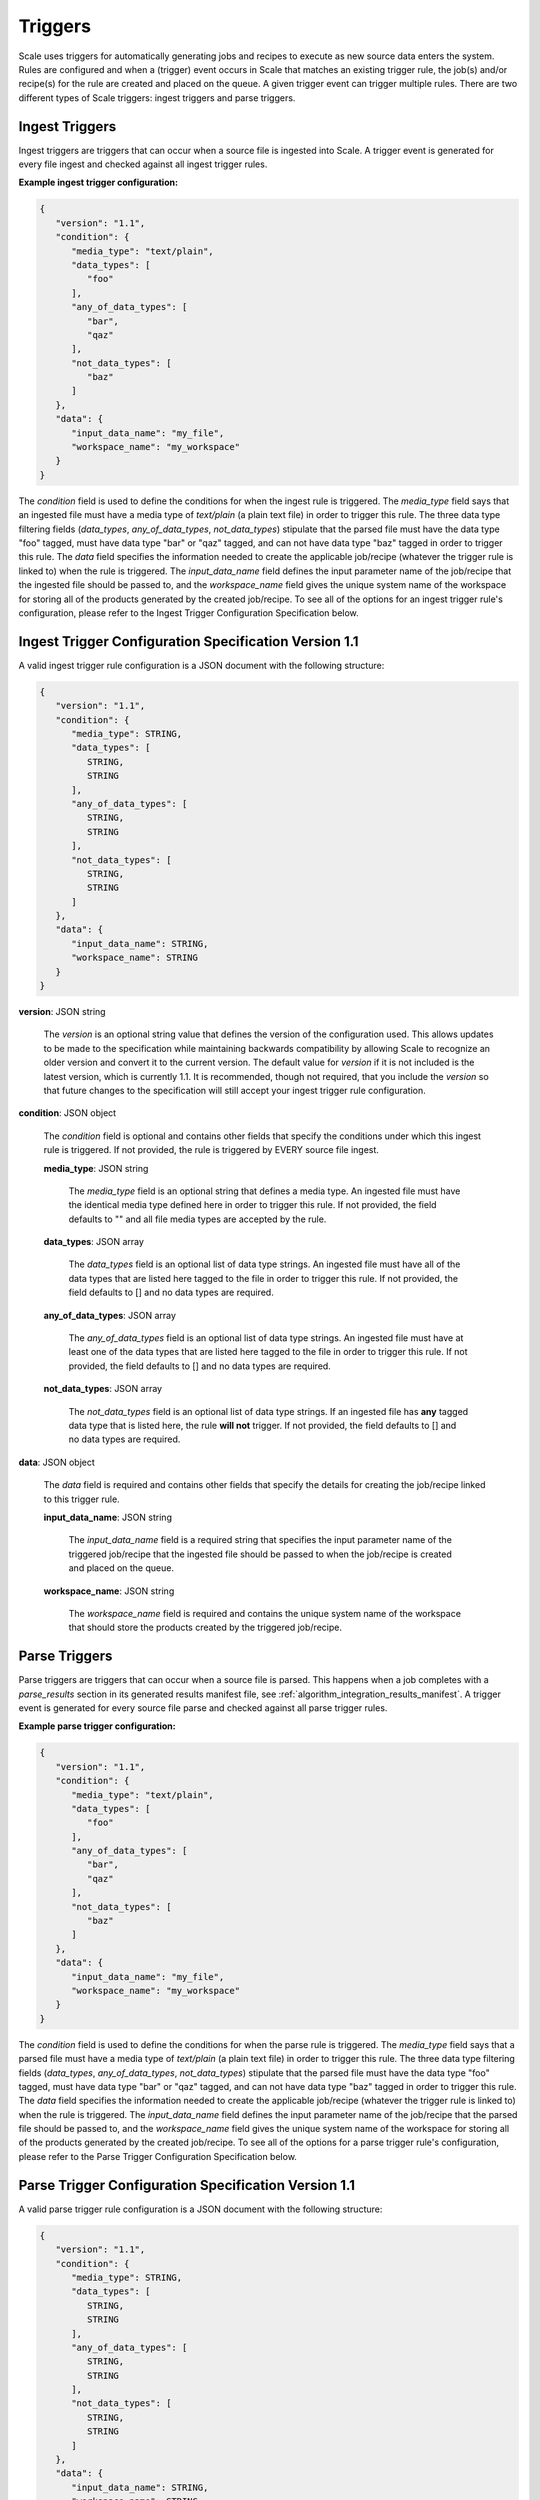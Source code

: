
.. _architecture_triggers:

Triggers
========================================================================================================================

Scale uses triggers for automatically generating jobs and recipes to execute as new source data enters the system. Rules
are configured and when a (trigger) event occurs in Scale that matches an existing trigger rule, the job(s) and/or
recipe(s) for the rule are created and placed on the queue. A given trigger event can trigger multiple rules. There are
two different types of Scale triggers: ingest triggers and parse triggers.


.. _architecture_triggers_ingest:

Ingest Triggers
------------------------------------------------------------------------------------------------------------------------

Ingest triggers are triggers that can occur when a source file is ingested into Scale. A trigger event is generated for
every file ingest and checked against all ingest trigger rules.

**Example ingest trigger configuration:**

.. code-block:: javascript

   {
      "version": "1.1",
      "condition": {
         "media_type": "text/plain",
         "data_types": [
            "foo"
         ],
         "any_of_data_types": [
            "bar",
            "qaz"
         ],
         "not_data_types": [
            "baz"
         ]
      },
      "data": {
         "input_data_name": "my_file",
         "workspace_name": "my_workspace"
      }
   }

The *condition* field is used to define the conditions for when the ingest rule is triggered. The *media_type* field
says that an ingested file must have a media type of *text/plain* (a plain text file) in order to trigger this rule. The 
three data type filtering fields (*data_types*, *any_of_data_types*, *not_data_types*) stipulate that the parsed file must 
have the data type "foo" tagged, must have data type "bar" or "qaz" tagged, and can not have data type "baz" tagged 
in order to trigger this rule. The *data* field specifies the information needed to create the applicable job/recipe 
(whatever the trigger rule is linked to) when the rule is triggered. The *input_data_name* field defines the input 
parameter name of the job/recipe that the ingested file should be passed to, and the *workspace_name* field gives the 
unique system name of the workspace for storing all of the products generated by the created job/recipe. To see all 
of the options for an ingest trigger rule's configuration, please refer to the Ingest Trigger Configuration Specification 
below.

.. _architecture_triggers_ingest_spec:

Ingest Trigger Configuration Specification Version 1.1
------------------------------------------------------------------------------------------------------------------------

A valid ingest trigger rule configuration is a JSON document with the following structure:
 
.. code-block:: javascript

   {
      "version": "1.1",
      "condition": {
         "media_type": STRING,
         "data_types": [
            STRING,
            STRING
         ],
         "any_of_data_types": [
            STRING,
            STRING
         ],
         "not_data_types": [
            STRING,
            STRING
         ]
      },
      "data": {
         "input_data_name": STRING,
         "workspace_name": STRING
      }
   }

**version**: JSON string

    The *version* is an optional string value that defines the version of the configuration used. This allows updates to
    be made to the specification while maintaining backwards compatibility by allowing Scale to recognize an older
    version and convert it to the current version. The default value for *version* if it is not included is the latest
    version, which is currently 1.1. It is recommended, though not required, that you include the *version* so that
    future changes to the specification will still accept your ingest trigger rule configuration.

**condition**: JSON object

    The *condition* field is optional and contains other fields that specify the conditions under which this ingest rule
    is triggered. If not provided, the rule is triggered by EVERY source file ingest.

    **media_type**: JSON string
    
        The *media_type* field is an optional string that defines a media type. An ingested file must have the identical
        media type defined here in order to trigger this rule. If not provided, the field defaults to "" and all file
        media types are accepted by the rule.

    **data_types**: JSON array
    
        The *data_types* field is an optional list of data type strings. An ingested file must have all of the data
        types that are listed here tagged to the file in order to trigger this rule. If not provided, the field defaults
        to [] and no data types are required.

    **any_of_data_types**: JSON array
    
        The *any_of_data_types* field is an optional list of data type strings. An ingested file must have at least one 
        of the data types that are listed here tagged to the file in order to trigger this rule. If not provided, the 
        field defaults to [] and no data types are required.

    **not_data_types**: JSON array
    
        The *not_data_types* field is an optional list of data type strings. If an ingested file has **any** tagged data 
        type that is listed here, the rule **will not** trigger. If not provided, the field defaults to [] and no data 
        types are required.

**data**: JSON object

    The *data* field is required and contains other fields that specify the details for creating the job/recipe linked
    to this trigger rule.

    **input_data_name**: JSON string

        The *input_data_name* field is a required string that specifies the input parameter name of the triggered
        job/recipe that the ingested file should be passed to when the job/recipe is created and placed on the queue.

    **workspace_name**: JSON string

        The *workspace_name* field is required and contains the unique system name of the workspace that should
        store the products created by the triggered job/recipe.

.. _architecture_triggers_parse:

Parse Triggers
------------------------------------------------------------------------------------------------------------------------

Parse triggers are triggers that can occur when a source file is parsed. This happens when a job completes with a
*parse_results* section in its generated results manifest file, see :ref:`algorithm_integration_results_manifest`. A
trigger event is generated for every source file parse and checked against all parse trigger rules.

**Example parse trigger configuration:**

.. code-block:: javascript

   {
      "version": "1.1",
      "condition": {
         "media_type": "text/plain",
         "data_types": [
            "foo"
         ],
         "any_of_data_types": [
            "bar",
            "qaz"
         ],
         "not_data_types": [
            "baz"
         ]
      },
      "data": {
         "input_data_name": "my_file",
         "workspace_name": "my_workspace"
      }
   }

The *condition* field is used to define the conditions for when the parse rule is triggered. The *media_type* field says
that a parsed file must have a media type of *text/plain* (a plain text file) in order to trigger this rule. The 
three data type filtering fields (*data_types*, *any_of_data_types*, *not_data_types*) stipulate that the parsed file must 
have the data type "foo" tagged, must have data type "bar" or "qaz" tagged, and can not have data type "baz" tagged 
in order to trigger this rule. The *data* field specifies the information needed to create the applicable job/recipe 
(whatever the trigger rule is linked to) when the rule is triggered. The *input_data_name* field defines the input 
parameter name of the job/recipe that the parsed file should be passed to, and the *workspace_name* field gives the 
unique system name of the workspace for storing all of the products generated by the created job/recipe. To see all of the 
options for a parse trigger rule's configuration, please refer to the Parse Trigger Configuration Specification below.

.. _architecture_triggers_parse_spec:

Parse Trigger Configuration Specification Version 1.1
------------------------------------------------------------------------------------------------------------------------

A valid parse trigger rule configuration is a JSON document with the following structure:
 
.. code-block:: javascript

   {
      "version": "1.1",
      "condition": {
         "media_type": STRING,
         "data_types": [
            STRING,
            STRING
         ],
         "any_of_data_types": [
            STRING,
            STRING
         ],
         "not_data_types": [
            STRING,
            STRING
         ]
      },
      "data": {
         "input_data_name": STRING,
         "workspace_name": STRING
      }
   }

**version**: JSON string

    The *version* is an optional string value that defines the version of the configuration used. This allows updates to
    be made to the specification while maintaining backwards compatibility by allowing Scale to recognize an older
    version and convert it to the current version. The default value for *version* if it is not included is the latest
    version, which is currently 1.1. It is recommended, though not required, that you include the *version* so that
    future changes to the specification will still accept your parse trigger rule configuration.

**condition**: JSON object

    The *condition* field is optional and contains other fields that specify the conditions under which this parse rule
    is triggered. If not provided, the rule is triggered by EVERY source file parse.

    **media_type**: JSON string
    
        The *media_type* field is an optional string that defines a media type. A parsed file must have the identical
        media type defined here in order to trigger this rule. If not provided, the field defaults to "" and all file
        media types are accepted by the rule.

    **data_types**: JSON array
    
        The *data_types* field is an optional list of data type strings. A parsed file must have all of the data types
        that are listed here tagged to the file in order to trigger this rule. If not provided, the field defaults to []
        and no data types are required.

    **any_of_data_types**: JSON array
    
        The *any_of_data_types* field is an optional list of data type strings. An ingested file must have at least one 
        of the data types that are listed here tagged to the file in order to trigger this rule. If not provided, the 
        field defaults to [] and no data types are required.

    **not_data_types**: JSON array
    
        The *not_data_types* field is an optional list of data type strings. If a parsed file has **any** tagged data 
        type that is listed here, the rule **will not** trigger. If not provided, the field defaults to [] and no data 
        types are required.

**data**: JSON object

    The *data* field is required and contains other fields that specify the details for creating the job/recipe linked
    to this trigger rule.

    **input_data_name**: JSON string

        The *input_data_name* field is a required string that specifies the input parameter name of the triggered
        job/recipe that the parsed file should be passed to when the job/recipe is created and placed on the queue.

    **workspace_name**: JSON string

        The *workspace_name* field is required and contains the unique system name of the workspace that should
        store the products created by the triggered job/recipe.

.. _architecture_triggers_clock:

Clock Triggers
------------------------------------------------------------------------------------------------------------------------

Clock triggers are triggers that can occur on a pre-defined schedule. This happens when a the Scale Clock process fires
every minute and looks at what clock trigger rules are due to be executed. A trigger event is generated for every clock
tick that exceeds the threshold specified by a clock trigger rule. Each clock rule uses its own custom trigger event
that is defined by the specification outlined below. Clock rules are useful for general system maintenance that cannot
be associated to a normal event like file parsing. Calculating system metrics/performance or archiving old records are
good cases for a clock rule.

**Example clock trigger configuration:**

.. code-block:: javascript

   {
      "version": "1.0",
      "event_type": "MY_METRICS",
      "schedule": "PT1H0M0S"
   }

The *event_type* field determines the type of event that is triggered and when determining the last time an event was
triggered for the rule. The *schedule* field determines how often the event should be triggered. The schedule value uses
the ISO-8601 period format and is interpreted as absolute time within each day. Therefore, in the example above we are
specifying the trigger should happen every hour on the hour. If an event is triggered a few minutes after the hour, the
next event will still attempt to fire at the top of the next hour, rather than exactly one hour after the previous event
in relative time. This makes the system more predictable and avoids events slowly drifting over time.

Also note that the *name* field of the trigger rule model must match a corresponding clock event processor registration
in the clock module. The processor registration determines what function the Scale clock will execute when the rule is
due to trigger a new event.

.. _architecture_triggers_clock_spec:

Clock Trigger Configuration Specification Version 1.0
------------------------------------------------------------------------------------------------------------------------

A valid clock trigger rule configuration is a JSON document with the following structure:
 
.. code-block:: javascript

   {
      "version": "1.0",
      "event_type": STRING,
      "schedule": STRING
   }

**version**: JSON string

    The *version* is an optional string value that defines the version of the configuration used. This allows updates to
    be made to the specification while maintaining backwards compatibility by allowing Scale to recognize an older
    version and convert it to the current version. The default value for *version* if it is not included is the latest
    version, which is currently 1.0. It is recommended, though not required, that you include the *version* so that
    future changes to the specification will still accept your parse trigger rule configuration.

**event_type**: JSON string

    The *event_type* field is a required string that determines the trigger event associated with the rule. When the
    clock process checks to see if a rule needs to be triggered it will query for associated events using this type. If
    the clock determines that the rule does in fact need to trigger, then this type is used to create the new event that
    is passed to the clock processor function to do the actual work.

**schedule**: JSON string

    The *schedule* field is a required string that specifies how often the rule should be triggered. The value must
    follow the ISO-8601 period format, which takes the form of hours, minutes, and seconds to trigger an event. Note
    that the current Scale clock implementation does not support the optional days portion of the standard and the
    smallest time slice that it can execute is once every minute. It is also important to note the scheduler interprets
    the period relative to the start of each day, rather than relative to its last triggered event. That way if a
    schedule is defined for every hour and one of the executions falls behind by a few minutes, the next event will
    still attempt to trigger as close to the hour as possible. For example, if we request execution every hour using
    *PT1H0M0S* and the last event actually runs at 11:07AM, then the next execution will be attempted at 12:00PM even
    though that is not a full hour later.
